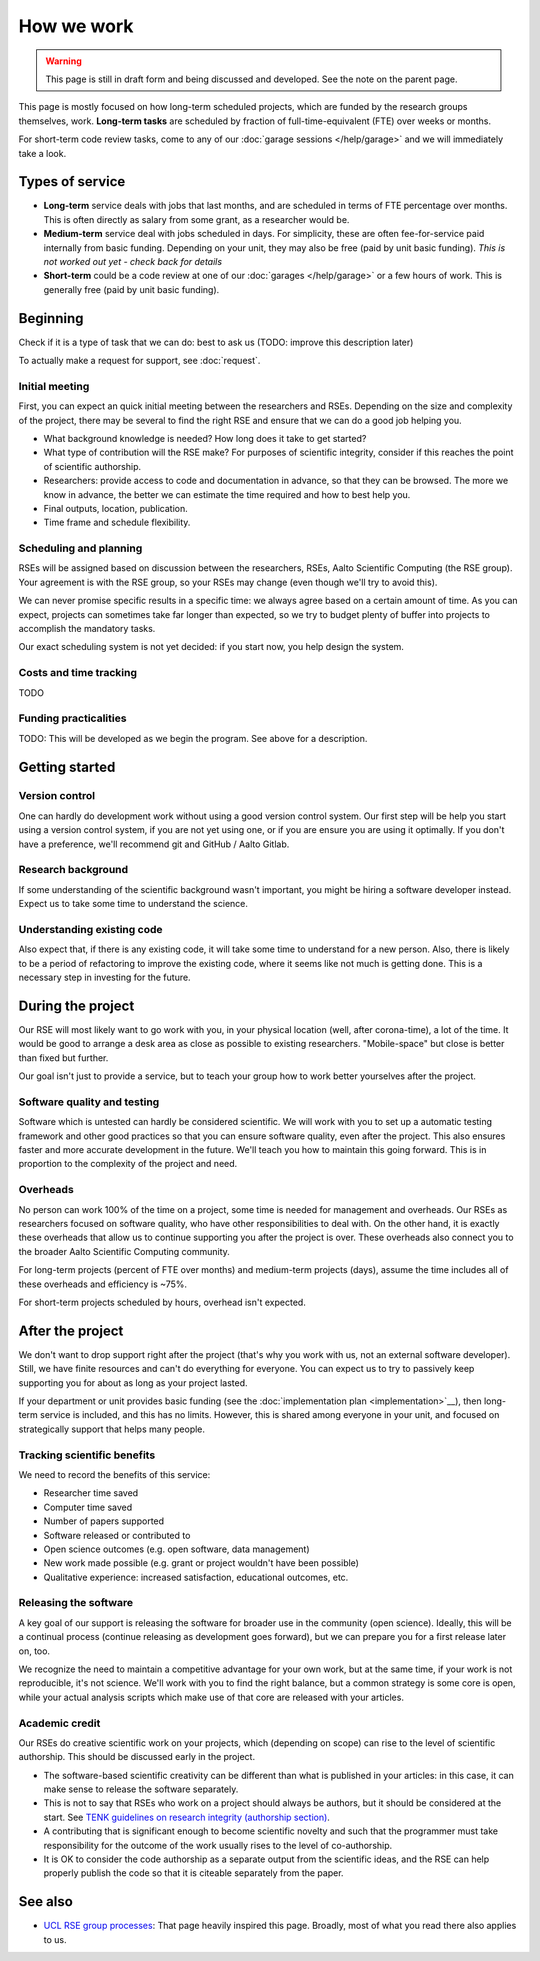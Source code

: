 How we work
===========

.. warning::

   This page is still in draft form and being discussed and
   developed.  See the note on the parent page.


This page is mostly focused on how long-term scheduled projects, which
are funded by the research groups themselves, work.
**Long-term tasks** are scheduled by fraction of full-time-equivalent
(FTE) over weeks or months.

For short-term code review tasks, come to any of our :doc:`garage
sessions </help/garage>` and we will immediately take a look.

Types of service
----------------

* **Long-term** service deals with jobs that last months, and are
  scheduled in terms of FTE percentage over months.  This is often
  directly as salary from some grant, as a researcher would be.

* **Medium-term** service deal with jobs scheduled in days.  For
  simplicity, these are often fee-for-service paid internally from
  basic funding.  Depending on your unit, they may also be free (paid
  by unit basic funding).  *This is not worked out yet - check back
  for details*

* **Short-term** could be a code review at one of our :doc:`garages
  </help/garage>` or a few hours of work.  This is generally free
  (paid by unit basic funding).


Beginning
---------

Check if it is a type of task that we can do: best to ask us (TODO:
improve this description later)

To actually make a request for support, see :doc:`request`.


Initial meeting
~~~~~~~~~~~~~~~

First, you can expect an quick initial meeting between the researchers
and RSEs.  Depending on the size and complexity of the project, there
may be several to find the right RSE and ensure that we can do a good
job helping you.

* What background knowledge is needed?  How long does it take to get
  started?
* What type of contribution will the RSE make?  For purposes of
  scientific integrity, consider if this reaches the point of
  scientific authorship.
* Researchers: provide access to code and documentation in advance, so
  that they can be browsed.  The more we know in advance, the better
  we can estimate the time required and how to best help you.
* Final outputs, location, publication.
* Time frame and schedule flexibility.



Scheduling and planning
~~~~~~~~~~~~~~~~~~~~~~~

RSEs will be assigned based on discussion between the researchers,
RSEs, Aalto Scientific Computing (the RSE group).  Your agreement is
with the RSE group, so your RSEs may change (even though we'll try to
avoid this).

We can never promise specific results in a specific time: we always
agree based on a certain amount of time.  As you can expect, projects
can sometimes take far longer than expected, so we try to budget
plenty of buffer into projects to accomplish the mandatory tasks.

Our exact scheduling system is not yet decided: if you start now, you
help design the system.

Costs and time tracking
~~~~~~~~~~~~~~~~~~~~~~~

TODO


Funding practicalities
~~~~~~~~~~~~~~~~~~~~~~

TODO: This will be developed as we begin the program.  See above for a
description.


Getting started
---------------


Version control
~~~~~~~~~~~~~~~

One can hardly do development work without using a good version
control system.  Our first step will be help you start using a version
control system, if you are not yet using one, or if you are ensure you
are using it optimally.  If you don't have a preference, we'll
recommend git and GitHub / Aalto Gitlab.

Research background
~~~~~~~~~~~~~~~~~~~

If some understanding of the scientific background wasn't important,
you might be hiring a software developer instead.  Expect us to take
some time to understand the science.

Understanding existing code
~~~~~~~~~~~~~~~~~~~~~~~~~~~

Also expect that, if there is any existing code, it will take some
time to understand for a new person.  Also, there is likely to be a
period of refactoring to improve the existing code, where it seems
like not much is getting done.  This is a necessary step in investing
for the future.



During the project
------------------

Our RSE will most likely want to go work with you, in your physical
location (well, after corona-time), a lot of the time.  It would be
good to arrange a desk area as close as possible to existing
researchers.  "Mobile-space" but close is better than fixed but
further.

Our goal isn't just to provide a service, but to teach your group how
to work better yourselves after the project.

Software quality and testing
~~~~~~~~~~~~~~~~~~~~~~~~~~~~

Software which is untested can hardly be considered scientific.  We
will work with you to set up a automatic testing framework and other
good practices so that you can ensure software quality, even after the
project.  This also ensures faster and more accurate development in
the future.  We'll teach you how to maintain this going forward.  This
is in proportion to the complexity of the project and need.

Overheads
~~~~~~~~~

No person can work 100% of the time on a project, some time is needed
for management and overheads.  Our RSEs as researchers focused on
software quality, who have other responsibilities to deal with.  On
the other hand, it is exactly these overheads that allow us to
continue supporting you after the project is over.  These overheads
also connect you to the broader Aalto Scientific Computing community.

For long-term projects (percent of FTE over months) and medium-term
projects (days), assume the time includes all of these overheads and
efficiency is ~75%.

For short-term projects scheduled by hours, overhead isn't expected.



After the project
-----------------

We don't want to drop support right after the project (that's why you
work with us, not an external software developer).  Still, we have
finite resources and can't do everything for everyone.  You can expect
us to try to passively keep supporting you for about as long as your
project lasted.

If your department or unit provides basic funding (see the
:doc:`implementation plan <implementation>`__), then long-term service
is included, and this has no limits.  However, this is shared among
everyone in your unit, and focused on strategically support that helps
many people.


Tracking scientific benefits
~~~~~~~~~~~~~~~~~~~~~~~~~~~~
We need to record the benefits of this service:

* Researcher time saved
* Computer time saved
* Number of papers supported
* Software released or contributed to
* Open science outcomes (e.g. open software, data management)
* New work made possible (e.g. grant or project wouldn't have been
  possible)
* Qualitative experience: increased satisfaction, educational
  outcomes, etc.


Releasing the software
~~~~~~~~~~~~~~~~~~~~~~

A key goal of our support is releasing the software for broader use in
the community (open science).  Ideally, this will be a continual
process (continue releasing as development goes forward), but we can
prepare you for a first release later on, too.

We recognize the need to maintain a competitive advantage for your own
work, but at the same time, if your work is not reproducible, it's not
science.  We'll work with you to find the right balance, but a common
strategy is some core is open, while your actual analysis scripts
which make use of that core are released with your articles.



Academic credit
~~~~~~~~~~~~~~~

Our RSEs do creative scientific work on your projects, which
(depending on scope) can rise to the level of scientific authorship.
This should be discussed early in the project.

* The software-based
  scientific creativity can be different than what is published in your
  articles: in this case, it can make sense to release the software
  separately.

* This is not to say that RSEs who work on a project should always
  be authors, but it should be considered at the start.  See `TENK
  guidelines on research integrity (authorship section)
  <https://tenk.fi/en/advice-and-materials>`__.

* A contributing that is significant enough to become scientific
  novelty and such that the programmer must take responsibility for
  the outcome of the work usually rises to the level of
  co-authorship.

* It is OK to consider the code authorship as a separate output from
  the scientific ideas, and the RSE can help properly publish the
  code so that it is citeable separately from the paper.



See also
--------

* `UCL RSE group processes
  <https://www.ucl.ac.uk/isd/services/research-it/research-software-development/what-to-expect-when-working-rsdg>`__:
  That page heavily inspired this page.  Broadly, most of what you
  read there also applies to us.
